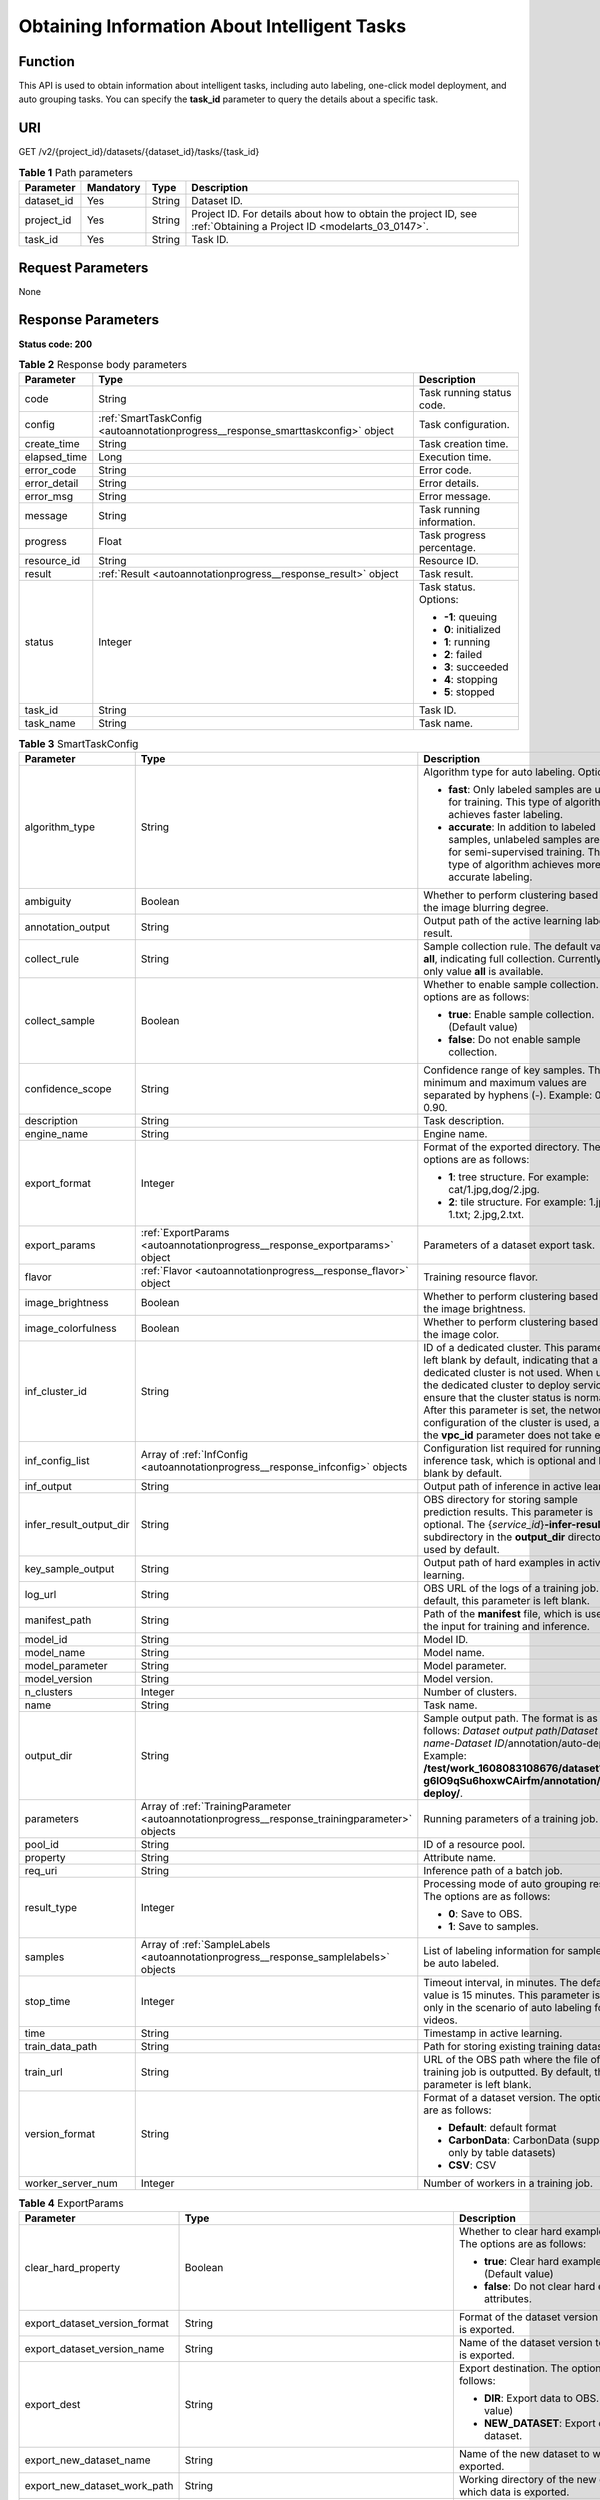 .. _AutoAnnotationProgress:

Obtaining Information About Intelligent Tasks
=============================================

Function
--------

This API is used to obtain information about intelligent tasks, including auto labeling, one-click model deployment, and auto grouping tasks. You can specify the **task_id** parameter to query the details about a specific task.

URI
---

GET /v2/{project_id}/datasets/{dataset_id}/tasks/{task_id}

.. table:: **Table 1** Path parameters

   +------------+-----------+--------+--------------------------------------------------------------------------------------------------------------------+
   | Parameter  | Mandatory | Type   | Description                                                                                                        |
   +============+===========+========+====================================================================================================================+
   | dataset_id | Yes       | String | Dataset ID.                                                                                                        |
   +------------+-----------+--------+--------------------------------------------------------------------------------------------------------------------+
   | project_id | Yes       | String | Project ID. For details about how to obtain the project ID, see :ref:`Obtaining a Project ID <modelarts_03_0147>`. |
   +------------+-----------+--------+--------------------------------------------------------------------------------------------------------------------+
   | task_id    | Yes       | String | Task ID.                                                                                                           |
   +------------+-----------+--------+--------------------------------------------------------------------------------------------------------------------+

Request Parameters
------------------

None

Response Parameters
-------------------

**Status code: 200**

.. table:: **Table 2** Response body parameters

   +-----------------------+----------------------------------------------------------------------------------+---------------------------+
   | Parameter             | Type                                                                             | Description               |
   +=======================+==================================================================================+===========================+
   | code                  | String                                                                           | Task running status code. |
   +-----------------------+----------------------------------------------------------------------------------+---------------------------+
   | config                | :ref:`SmartTaskConfig <autoannotationprogress__response_smarttaskconfig>` object | Task configuration.       |
   +-----------------------+----------------------------------------------------------------------------------+---------------------------+
   | create_time           | String                                                                           | Task creation time.       |
   +-----------------------+----------------------------------------------------------------------------------+---------------------------+
   | elapsed_time          | Long                                                                             | Execution time.           |
   +-----------------------+----------------------------------------------------------------------------------+---------------------------+
   | error_code            | String                                                                           | Error code.               |
   +-----------------------+----------------------------------------------------------------------------------+---------------------------+
   | error_detail          | String                                                                           | Error details.            |
   +-----------------------+----------------------------------------------------------------------------------+---------------------------+
   | error_msg             | String                                                                           | Error message.            |
   +-----------------------+----------------------------------------------------------------------------------+---------------------------+
   | message               | String                                                                           | Task running information. |
   +-----------------------+----------------------------------------------------------------------------------+---------------------------+
   | progress              | Float                                                                            | Task progress percentage. |
   +-----------------------+----------------------------------------------------------------------------------+---------------------------+
   | resource_id           | String                                                                           | Resource ID.              |
   +-----------------------+----------------------------------------------------------------------------------+---------------------------+
   | result                | :ref:`Result <autoannotationprogress__response_result>` object                   | Task result.              |
   +-----------------------+----------------------------------------------------------------------------------+---------------------------+
   | status                | Integer                                                                          | Task status. Options:     |
   |                       |                                                                                  |                           |
   |                       |                                                                                  | -  **-1**: queuing        |
   |                       |                                                                                  |                           |
   |                       |                                                                                  | -  **0**: initialized     |
   |                       |                                                                                  |                           |
   |                       |                                                                                  | -  **1**: running         |
   |                       |                                                                                  |                           |
   |                       |                                                                                  | -  **2**: failed          |
   |                       |                                                                                  |                           |
   |                       |                                                                                  | -  **3**: succeeded       |
   |                       |                                                                                  |                           |
   |                       |                                                                                  | -  **4**: stopping        |
   |                       |                                                                                  |                           |
   |                       |                                                                                  | -  **5**: stopped         |
   +-----------------------+----------------------------------------------------------------------------------+---------------------------+
   | task_id               | String                                                                           | Task ID.                  |
   +-----------------------+----------------------------------------------------------------------------------+---------------------------+
   | task_name             | String                                                                           | Task name.                |
   +-----------------------+----------------------------------------------------------------------------------+---------------------------+

.. _autoannotationprogress__response_smarttaskconfig:

.. table:: **Table 3** SmartTaskConfig

   +-------------------------+------------------------------------------------------------------------------------------------+-------------------------------------------------------------------------------------------------------------------------------------------------------------------------------------------------------------------------------------------------------------------------------------------------------------------------------------------------------+
   | Parameter               | Type                                                                                           | Description                                                                                                                                                                                                                                                                                                                                           |
   +=========================+================================================================================================+=======================================================================================================================================================================================================================================================================================================================================================+
   | algorithm_type          | String                                                                                         | Algorithm type for auto labeling. Options:                                                                                                                                                                                                                                                                                                            |
   |                         |                                                                                                |                                                                                                                                                                                                                                                                                                                                                       |
   |                         |                                                                                                | -  **fast**: Only labeled samples are used for training. This type of algorithm achieves faster labeling.                                                                                                                                                                                                                                             |
   |                         |                                                                                                |                                                                                                                                                                                                                                                                                                                                                       |
   |                         |                                                                                                | -  **accurate**: In addition to labeled samples, unlabeled samples are used for semi-supervised training. This type of algorithm achieves more accurate labeling.                                                                                                                                                                                     |
   +-------------------------+------------------------------------------------------------------------------------------------+-------------------------------------------------------------------------------------------------------------------------------------------------------------------------------------------------------------------------------------------------------------------------------------------------------------------------------------------------------+
   | ambiguity               | Boolean                                                                                        | Whether to perform clustering based on the image blurring degree.                                                                                                                                                                                                                                                                                     |
   +-------------------------+------------------------------------------------------------------------------------------------+-------------------------------------------------------------------------------------------------------------------------------------------------------------------------------------------------------------------------------------------------------------------------------------------------------------------------------------------------------+
   | annotation_output       | String                                                                                         | Output path of the active learning labeling result.                                                                                                                                                                                                                                                                                                   |
   +-------------------------+------------------------------------------------------------------------------------------------+-------------------------------------------------------------------------------------------------------------------------------------------------------------------------------------------------------------------------------------------------------------------------------------------------------------------------------------------------------+
   | collect_rule            | String                                                                                         | Sample collection rule. The default value is **all**, indicating full collection. Currently, only value **all** is available.                                                                                                                                                                                                                         |
   +-------------------------+------------------------------------------------------------------------------------------------+-------------------------------------------------------------------------------------------------------------------------------------------------------------------------------------------------------------------------------------------------------------------------------------------------------------------------------------------------------+
   | collect_sample          | Boolean                                                                                        | Whether to enable sample collection. The options are as follows:                                                                                                                                                                                                                                                                                      |
   |                         |                                                                                                |                                                                                                                                                                                                                                                                                                                                                       |
   |                         |                                                                                                | -  **true**: Enable sample collection. (Default value)                                                                                                                                                                                                                                                                                                |
   |                         |                                                                                                |                                                                                                                                                                                                                                                                                                                                                       |
   |                         |                                                                                                | -  **false**: Do not enable sample collection.                                                                                                                                                                                                                                                                                                        |
   +-------------------------+------------------------------------------------------------------------------------------------+-------------------------------------------------------------------------------------------------------------------------------------------------------------------------------------------------------------------------------------------------------------------------------------------------------------------------------------------------------+
   | confidence_scope        | String                                                                                         | Confidence range of key samples. The minimum and maximum values are separated by hyphens (-). Example: 0.10-0.90.                                                                                                                                                                                                                                     |
   +-------------------------+------------------------------------------------------------------------------------------------+-------------------------------------------------------------------------------------------------------------------------------------------------------------------------------------------------------------------------------------------------------------------------------------------------------------------------------------------------------+
   | description             | String                                                                                         | Task description.                                                                                                                                                                                                                                                                                                                                     |
   +-------------------------+------------------------------------------------------------------------------------------------+-------------------------------------------------------------------------------------------------------------------------------------------------------------------------------------------------------------------------------------------------------------------------------------------------------------------------------------------------------+
   | engine_name             | String                                                                                         | Engine name.                                                                                                                                                                                                                                                                                                                                          |
   +-------------------------+------------------------------------------------------------------------------------------------+-------------------------------------------------------------------------------------------------------------------------------------------------------------------------------------------------------------------------------------------------------------------------------------------------------------------------------------------------------+
   | export_format           | Integer                                                                                        | Format of the exported directory. The options are as follows:                                                                                                                                                                                                                                                                                         |
   |                         |                                                                                                |                                                                                                                                                                                                                                                                                                                                                       |
   |                         |                                                                                                | -  **1**: tree structure. For example: cat/1.jpg,dog/2.jpg.                                                                                                                                                                                                                                                                                           |
   |                         |                                                                                                |                                                                                                                                                                                                                                                                                                                                                       |
   |                         |                                                                                                | -  **2**: tile structure. For example: 1.jpg, 1.txt; 2.jpg,2.txt.                                                                                                                                                                                                                                                                                     |
   +-------------------------+------------------------------------------------------------------------------------------------+-------------------------------------------------------------------------------------------------------------------------------------------------------------------------------------------------------------------------------------------------------------------------------------------------------------------------------------------------------+
   | export_params           | :ref:`ExportParams <autoannotationprogress__response_exportparams>` object                     | Parameters of a dataset export task.                                                                                                                                                                                                                                                                                                                  |
   +-------------------------+------------------------------------------------------------------------------------------------+-------------------------------------------------------------------------------------------------------------------------------------------------------------------------------------------------------------------------------------------------------------------------------------------------------------------------------------------------------+
   | flavor                  | :ref:`Flavor <autoannotationprogress__response_flavor>` object                                 | Training resource flavor.                                                                                                                                                                                                                                                                                                                             |
   +-------------------------+------------------------------------------------------------------------------------------------+-------------------------------------------------------------------------------------------------------------------------------------------------------------------------------------------------------------------------------------------------------------------------------------------------------------------------------------------------------+
   | image_brightness        | Boolean                                                                                        | Whether to perform clustering based on the image brightness.                                                                                                                                                                                                                                                                                          |
   +-------------------------+------------------------------------------------------------------------------------------------+-------------------------------------------------------------------------------------------------------------------------------------------------------------------------------------------------------------------------------------------------------------------------------------------------------------------------------------------------------+
   | image_colorfulness      | Boolean                                                                                        | Whether to perform clustering based on the image color.                                                                                                                                                                                                                                                                                               |
   +-------------------------+------------------------------------------------------------------------------------------------+-------------------------------------------------------------------------------------------------------------------------------------------------------------------------------------------------------------------------------------------------------------------------------------------------------------------------------------------------------+
   | inf_cluster_id          | String                                                                                         | ID of a dedicated cluster. This parameter is left blank by default, indicating that a dedicated cluster is not used. When using the dedicated cluster to deploy services, ensure that the cluster status is normal. After this parameter is set, the network configuration of the cluster is used, and the **vpc_id** parameter does not take effect. |
   +-------------------------+------------------------------------------------------------------------------------------------+-------------------------------------------------------------------------------------------------------------------------------------------------------------------------------------------------------------------------------------------------------------------------------------------------------------------------------------------------------+
   | inf_config_list         | Array of :ref:`InfConfig <autoannotationprogress__response_infconfig>` objects                 | Configuration list required for running an inference task, which is optional and left blank by default.                                                                                                                                                                                                                                               |
   +-------------------------+------------------------------------------------------------------------------------------------+-------------------------------------------------------------------------------------------------------------------------------------------------------------------------------------------------------------------------------------------------------------------------------------------------------------------------------------------------------+
   | inf_output              | String                                                                                         | Output path of inference in active learning.                                                                                                                                                                                                                                                                                                          |
   +-------------------------+------------------------------------------------------------------------------------------------+-------------------------------------------------------------------------------------------------------------------------------------------------------------------------------------------------------------------------------------------------------------------------------------------------------------------------------------------------------+
   | infer_result_output_dir | String                                                                                         | OBS directory for storing sample prediction results. This parameter is optional. The {*service_id*}\ **-infer-result** subdirectory in the **output_dir** directory is used by default.                                                                                                                                                               |
   +-------------------------+------------------------------------------------------------------------------------------------+-------------------------------------------------------------------------------------------------------------------------------------------------------------------------------------------------------------------------------------------------------------------------------------------------------------------------------------------------------+
   | key_sample_output       | String                                                                                         | Output path of hard examples in active learning.                                                                                                                                                                                                                                                                                                      |
   +-------------------------+------------------------------------------------------------------------------------------------+-------------------------------------------------------------------------------------------------------------------------------------------------------------------------------------------------------------------------------------------------------------------------------------------------------------------------------------------------------+
   | log_url                 | String                                                                                         | OBS URL of the logs of a training job. By default, this parameter is left blank.                                                                                                                                                                                                                                                                      |
   +-------------------------+------------------------------------------------------------------------------------------------+-------------------------------------------------------------------------------------------------------------------------------------------------------------------------------------------------------------------------------------------------------------------------------------------------------------------------------------------------------+
   | manifest_path           | String                                                                                         | Path of the **manifest** file, which is used as the input for training and inference.                                                                                                                                                                                                                                                                 |
   +-------------------------+------------------------------------------------------------------------------------------------+-------------------------------------------------------------------------------------------------------------------------------------------------------------------------------------------------------------------------------------------------------------------------------------------------------------------------------------------------------+
   | model_id                | String                                                                                         | Model ID.                                                                                                                                                                                                                                                                                                                                             |
   +-------------------------+------------------------------------------------------------------------------------------------+-------------------------------------------------------------------------------------------------------------------------------------------------------------------------------------------------------------------------------------------------------------------------------------------------------------------------------------------------------+
   | model_name              | String                                                                                         | Model name.                                                                                                                                                                                                                                                                                                                                           |
   +-------------------------+------------------------------------------------------------------------------------------------+-------------------------------------------------------------------------------------------------------------------------------------------------------------------------------------------------------------------------------------------------------------------------------------------------------------------------------------------------------+
   | model_parameter         | String                                                                                         | Model parameter.                                                                                                                                                                                                                                                                                                                                      |
   +-------------------------+------------------------------------------------------------------------------------------------+-------------------------------------------------------------------------------------------------------------------------------------------------------------------------------------------------------------------------------------------------------------------------------------------------------------------------------------------------------+
   | model_version           | String                                                                                         | Model version.                                                                                                                                                                                                                                                                                                                                        |
   +-------------------------+------------------------------------------------------------------------------------------------+-------------------------------------------------------------------------------------------------------------------------------------------------------------------------------------------------------------------------------------------------------------------------------------------------------------------------------------------------------+
   | n_clusters              | Integer                                                                                        | Number of clusters.                                                                                                                                                                                                                                                                                                                                   |
   +-------------------------+------------------------------------------------------------------------------------------------+-------------------------------------------------------------------------------------------------------------------------------------------------------------------------------------------------------------------------------------------------------------------------------------------------------------------------------------------------------+
   | name                    | String                                                                                         | Task name.                                                                                                                                                                                                                                                                                                                                            |
   +-------------------------+------------------------------------------------------------------------------------------------+-------------------------------------------------------------------------------------------------------------------------------------------------------------------------------------------------------------------------------------------------------------------------------------------------------------------------------------------------------+
   | output_dir              | String                                                                                         | Sample output path. The format is as follows: *Dataset output path*/*Dataset name*-*Dataset ID*/annotation/auto-deploy/. Example: **/test/work_1608083108676/dataset123-g6IO9qSu6hoxwCAirfm/annotation/auto-deploy/**.                                                                                                                                |
   +-------------------------+------------------------------------------------------------------------------------------------+-------------------------------------------------------------------------------------------------------------------------------------------------------------------------------------------------------------------------------------------------------------------------------------------------------------------------------------------------------+
   | parameters              | Array of :ref:`TrainingParameter <autoannotationprogress__response_trainingparameter>` objects | Running parameters of a training job.                                                                                                                                                                                                                                                                                                                 |
   +-------------------------+------------------------------------------------------------------------------------------------+-------------------------------------------------------------------------------------------------------------------------------------------------------------------------------------------------------------------------------------------------------------------------------------------------------------------------------------------------------+
   | pool_id                 | String                                                                                         | ID of a resource pool.                                                                                                                                                                                                                                                                                                                                |
   +-------------------------+------------------------------------------------------------------------------------------------+-------------------------------------------------------------------------------------------------------------------------------------------------------------------------------------------------------------------------------------------------------------------------------------------------------------------------------------------------------+
   | property                | String                                                                                         | Attribute name.                                                                                                                                                                                                                                                                                                                                       |
   +-------------------------+------------------------------------------------------------------------------------------------+-------------------------------------------------------------------------------------------------------------------------------------------------------------------------------------------------------------------------------------------------------------------------------------------------------------------------------------------------------+
   | req_uri                 | String                                                                                         | Inference path of a batch job.                                                                                                                                                                                                                                                                                                                        |
   +-------------------------+------------------------------------------------------------------------------------------------+-------------------------------------------------------------------------------------------------------------------------------------------------------------------------------------------------------------------------------------------------------------------------------------------------------------------------------------------------------+
   | result_type             | Integer                                                                                        | Processing mode of auto grouping results. The options are as follows:                                                                                                                                                                                                                                                                                 |
   |                         |                                                                                                |                                                                                                                                                                                                                                                                                                                                                       |
   |                         |                                                                                                | -  **0**: Save to OBS.                                                                                                                                                                                                                                                                                                                                |
   |                         |                                                                                                |                                                                                                                                                                                                                                                                                                                                                       |
   |                         |                                                                                                | -  **1**: Save to samples.                                                                                                                                                                                                                                                                                                                            |
   +-------------------------+------------------------------------------------------------------------------------------------+-------------------------------------------------------------------------------------------------------------------------------------------------------------------------------------------------------------------------------------------------------------------------------------------------------------------------------------------------------+
   | samples                 | Array of :ref:`SampleLabels <autoannotationprogress__response_samplelabels>` objects           | List of labeling information for samples to be auto labeled.                                                                                                                                                                                                                                                                                          |
   +-------------------------+------------------------------------------------------------------------------------------------+-------------------------------------------------------------------------------------------------------------------------------------------------------------------------------------------------------------------------------------------------------------------------------------------------------------------------------------------------------+
   | stop_time               | Integer                                                                                        | Timeout interval, in minutes. The default value is 15 minutes. This parameter is used only in the scenario of auto labeling for videos.                                                                                                                                                                                                               |
   +-------------------------+------------------------------------------------------------------------------------------------+-------------------------------------------------------------------------------------------------------------------------------------------------------------------------------------------------------------------------------------------------------------------------------------------------------------------------------------------------------+
   | time                    | String                                                                                         | Timestamp in active learning.                                                                                                                                                                                                                                                                                                                         |
   +-------------------------+------------------------------------------------------------------------------------------------+-------------------------------------------------------------------------------------------------------------------------------------------------------------------------------------------------------------------------------------------------------------------------------------------------------------------------------------------------------+
   | train_data_path         | String                                                                                         | Path for storing existing training datasets.                                                                                                                                                                                                                                                                                                          |
   +-------------------------+------------------------------------------------------------------------------------------------+-------------------------------------------------------------------------------------------------------------------------------------------------------------------------------------------------------------------------------------------------------------------------------------------------------------------------------------------------------+
   | train_url               | String                                                                                         | URL of the OBS path where the file of a training job is outputted. By default, this parameter is left blank.                                                                                                                                                                                                                                          |
   +-------------------------+------------------------------------------------------------------------------------------------+-------------------------------------------------------------------------------------------------------------------------------------------------------------------------------------------------------------------------------------------------------------------------------------------------------------------------------------------------------+
   | version_format          | String                                                                                         | Format of a dataset version. The options are as follows:                                                                                                                                                                                                                                                                                              |
   |                         |                                                                                                |                                                                                                                                                                                                                                                                                                                                                       |
   |                         |                                                                                                | -  **Default**: default format                                                                                                                                                                                                                                                                                                                        |
   |                         |                                                                                                |                                                                                                                                                                                                                                                                                                                                                       |
   |                         |                                                                                                | -  **CarbonData**: CarbonData (supported only by table datasets)                                                                                                                                                                                                                                                                                      |
   |                         |                                                                                                |                                                                                                                                                                                                                                                                                                                                                       |
   |                         |                                                                                                | -  **CSV**: CSV                                                                                                                                                                                                                                                                                                                                       |
   +-------------------------+------------------------------------------------------------------------------------------------+-------------------------------------------------------------------------------------------------------------------------------------------------------------------------------------------------------------------------------------------------------------------------------------------------------------------------------------------------------+
   | worker_server_num       | Integer                                                                                        | Number of workers in a training job.                                                                                                                                                                                                                                                                                                                  |
   +-------------------------+------------------------------------------------------------------------------------------------+-------------------------------------------------------------------------------------------------------------------------------------------------------------------------------------------------------------------------------------------------------------------------------------------------------------------------------------------------------+

.. _autoannotationprogress__response_exportparams:

.. table:: **Table 4** ExportParams

   +-------------------------------+--------------------------------------------------------------------------------------------+----------------------------------------------------------------------------------------------------------------------------------------------------------------------------+
   | Parameter                     | Type                                                                                       | Description                                                                                                                                                                |
   +===============================+============================================================================================+============================================================================================================================================================================+
   | clear_hard_property           | Boolean                                                                                    | Whether to clear hard example attributes. The options are as follows:                                                                                                      |
   |                               |                                                                                            |                                                                                                                                                                            |
   |                               |                                                                                            | -  **true**: Clear hard example attributes. (Default value)                                                                                                                |
   |                               |                                                                                            |                                                                                                                                                                            |
   |                               |                                                                                            | -  **false**: Do not clear hard example attributes.                                                                                                                        |
   +-------------------------------+--------------------------------------------------------------------------------------------+----------------------------------------------------------------------------------------------------------------------------------------------------------------------------+
   | export_dataset_version_format | String                                                                                     | Format of the dataset version to which data is exported.                                                                                                                   |
   +-------------------------------+--------------------------------------------------------------------------------------------+----------------------------------------------------------------------------------------------------------------------------------------------------------------------------+
   | export_dataset_version_name   | String                                                                                     | Name of the dataset version to which data is exported.                                                                                                                     |
   +-------------------------------+--------------------------------------------------------------------------------------------+----------------------------------------------------------------------------------------------------------------------------------------------------------------------------+
   | export_dest                   | String                                                                                     | Export destination. The options are as follows:                                                                                                                            |
   |                               |                                                                                            |                                                                                                                                                                            |
   |                               |                                                                                            | -  **DIR**: Export data to OBS. (Default value)                                                                                                                            |
   |                               |                                                                                            |                                                                                                                                                                            |
   |                               |                                                                                            | -  **NEW_DATASET**: Export data to a new dataset.                                                                                                                          |
   +-------------------------------+--------------------------------------------------------------------------------------------+----------------------------------------------------------------------------------------------------------------------------------------------------------------------------+
   | export_new_dataset_name       | String                                                                                     | Name of the new dataset to which data is exported.                                                                                                                         |
   +-------------------------------+--------------------------------------------------------------------------------------------+----------------------------------------------------------------------------------------------------------------------------------------------------------------------------+
   | export_new_dataset_work_path  | String                                                                                     | Working directory of the new dataset to which data is exported.                                                                                                            |
   +-------------------------------+--------------------------------------------------------------------------------------------+----------------------------------------------------------------------------------------------------------------------------------------------------------------------------+
   | ratio_sample_usage            | Boolean                                                                                    | Whether to randomly allocate the training set and validation set based on the specified ratio. The options are as follows:                                                 |
   |                               |                                                                                            |                                                                                                                                                                            |
   |                               |                                                                                            | -  **true**: Allocate the training set and validation set.                                                                                                                 |
   |                               |                                                                                            |                                                                                                                                                                            |
   |                               |                                                                                            | -  **false**: Do not allocate the training set and validation set. (Default value)                                                                                         |
   +-------------------------------+--------------------------------------------------------------------------------------------+----------------------------------------------------------------------------------------------------------------------------------------------------------------------------+
   | sample_state                  | String                                                                                     | Sample status. The options are as follows:                                                                                                                                 |
   |                               |                                                                                            |                                                                                                                                                                            |
   |                               |                                                                                            | -  **ALL**: labeled                                                                                                                                                        |
   |                               |                                                                                            |                                                                                                                                                                            |
   |                               |                                                                                            | -  **NONE**: unlabeled                                                                                                                                                     |
   |                               |                                                                                            |                                                                                                                                                                            |
   |                               |                                                                                            | -  **UNCHECK**: pending acceptance                                                                                                                                         |
   |                               |                                                                                            |                                                                                                                                                                            |
   |                               |                                                                                            | -  **ACCEPTED**: accepted                                                                                                                                                  |
   |                               |                                                                                            |                                                                                                                                                                            |
   |                               |                                                                                            | -  **REJECTED**: rejected                                                                                                                                                  |
   |                               |                                                                                            |                                                                                                                                                                            |
   |                               |                                                                                            | -  **UNREVIEWED**: pending review                                                                                                                                          |
   |                               |                                                                                            |                                                                                                                                                                            |
   |                               |                                                                                            | -  **REVIEWED**: reviewed                                                                                                                                                  |
   |                               |                                                                                            |                                                                                                                                                                            |
   |                               |                                                                                            | -  **WORKFORCE_SAMPLED**: sampled                                                                                                                                          |
   |                               |                                                                                            |                                                                                                                                                                            |
   |                               |                                                                                            | -  **WORKFORCE_SAMPLED_UNCHECK**: sampling unchecked                                                                                                                       |
   |                               |                                                                                            |                                                                                                                                                                            |
   |                               |                                                                                            | -  **WORKFORCE_SAMPLED_CHECKED**: sampling checked                                                                                                                         |
   |                               |                                                                                            |                                                                                                                                                                            |
   |                               |                                                                                            | -  **WORKFORCE_SAMPLED_ACCEPTED**: sampling accepted                                                                                                                       |
   |                               |                                                                                            |                                                                                                                                                                            |
   |                               |                                                                                            | -  **WORKFORCE_SAMPLED_REJECTED**: sampling rejected                                                                                                                       |
   |                               |                                                                                            |                                                                                                                                                                            |
   |                               |                                                                                            | -  **AUTO_ANNOTATION**: to be confirmed                                                                                                                                    |
   +-------------------------------+--------------------------------------------------------------------------------------------+----------------------------------------------------------------------------------------------------------------------------------------------------------------------------+
   | samples                       | Array of strings                                                                           | ID list of exported samples.                                                                                                                                               |
   +-------------------------------+--------------------------------------------------------------------------------------------+----------------------------------------------------------------------------------------------------------------------------------------------------------------------------+
   | search_conditions             | Array of :ref:`SearchCondition <autoannotationprogress__response_searchcondition>` objects | Exported search conditions. The relationship between multiple search conditions is OR.                                                                                     |
   +-------------------------------+--------------------------------------------------------------------------------------------+----------------------------------------------------------------------------------------------------------------------------------------------------------------------------+
   | train_sample_ratio            | String                                                                                     | Split ratio of training set and verification set during specified version release. The default value is **1.00**, indicating that all released versions are training sets. |
   +-------------------------------+--------------------------------------------------------------------------------------------+----------------------------------------------------------------------------------------------------------------------------------------------------------------------------+

.. _autoannotationprogress__response_searchcondition:

.. table:: **Table 5** SearchCondition

   +-----------------------+----------------------------------------------------------------------------+------------------------------------------------------------------------------------------------------------------------------------------------------------------------------------------------------------------------------------------------------------------+
   | Parameter             | Type                                                                       | Description                                                                                                                                                                                                                                                      |
   +=======================+============================================================================+==================================================================================================================================================================================================================================================================+
   | coefficient           | String                                                                     | Filter by coefficient of difficulty.                                                                                                                                                                                                                             |
   +-----------------------+----------------------------------------------------------------------------+------------------------------------------------------------------------------------------------------------------------------------------------------------------------------------------------------------------------------------------------------------------+
   | frame_in_video        | Integer                                                                    | A frame in the video.                                                                                                                                                                                                                                            |
   +-----------------------+----------------------------------------------------------------------------+------------------------------------------------------------------------------------------------------------------------------------------------------------------------------------------------------------------------------------------------------------------+
   | hard                  | String                                                                     | Whether a sample is a hard sample. The options are as follows:                                                                                                                                                                                                   |
   |                       |                                                                            |                                                                                                                                                                                                                                                                  |
   |                       |                                                                            | -  **0**: non-hard sample                                                                                                                                                                                                                                        |
   |                       |                                                                            |                                                                                                                                                                                                                                                                  |
   |                       |                                                                            | -  **1**: hard sample                                                                                                                                                                                                                                            |
   +-----------------------+----------------------------------------------------------------------------+------------------------------------------------------------------------------------------------------------------------------------------------------------------------------------------------------------------------------------------------------------------+
   | import_origin         | String                                                                     | Filter by data source.                                                                                                                                                                                                                                           |
   +-----------------------+----------------------------------------------------------------------------+------------------------------------------------------------------------------------------------------------------------------------------------------------------------------------------------------------------------------------------------------------------+
   | kvp                   | String                                                                     | CT dosage, filtered by dosage.                                                                                                                                                                                                                                   |
   +-----------------------+----------------------------------------------------------------------------+------------------------------------------------------------------------------------------------------------------------------------------------------------------------------------------------------------------------------------------------------------------+
   | label_list            | :ref:`SearchLabels <autoannotationprogress__response_searchlabels>` object | Label search criteria.                                                                                                                                                                                                                                           |
   +-----------------------+----------------------------------------------------------------------------+------------------------------------------------------------------------------------------------------------------------------------------------------------------------------------------------------------------------------------------------------------------+
   | labeler               | String                                                                     | Labeler.                                                                                                                                                                                                                                                         |
   +-----------------------+----------------------------------------------------------------------------+------------------------------------------------------------------------------------------------------------------------------------------------------------------------------------------------------------------------------------------------------------------+
   | metadata              | :ref:`SearchProp <autoannotationprogress__response_searchprop>` object     | Search by sample attribute.                                                                                                                                                                                                                                      |
   +-----------------------+----------------------------------------------------------------------------+------------------------------------------------------------------------------------------------------------------------------------------------------------------------------------------------------------------------------------------------------------------+
   | parent_sample_id      | String                                                                     | Parent sample ID.                                                                                                                                                                                                                                                |
   +-----------------------+----------------------------------------------------------------------------+------------------------------------------------------------------------------------------------------------------------------------------------------------------------------------------------------------------------------------------------------------------+
   | sample_dir            | String                                                                     | Directory where data samples are stored (the directory must end with a slash (/)). Only samples in the specified directory are searched for. Recursive search of directories is not supported.                                                                   |
   +-----------------------+----------------------------------------------------------------------------+------------------------------------------------------------------------------------------------------------------------------------------------------------------------------------------------------------------------------------------------------------------+
   | sample_name           | String                                                                     | Search by sample name, including the file name extension.                                                                                                                                                                                                        |
   +-----------------------+----------------------------------------------------------------------------+------------------------------------------------------------------------------------------------------------------------------------------------------------------------------------------------------------------------------------------------------------------+
   | sample_time           | String                                                                     | When a sample is added to the dataset, an index is created based on the last modification time (accurate to day) of the sample on OBS. You can search for the sample based on the time. The options are as follows:                                              |
   |                       |                                                                            |                                                                                                                                                                                                                                                                  |
   |                       |                                                                            | -  **month**: Search for samples added from 30 days ago to the current day.                                                                                                                                                                                      |
   |                       |                                                                            |                                                                                                                                                                                                                                                                  |
   |                       |                                                                            | -  **day**: Search for samples added from yesterday (one day ago) to the current day.                                                                                                                                                                            |
   |                       |                                                                            |                                                                                                                                                                                                                                                                  |
   |                       |                                                                            | -  **yyyyMMdd-yyyyMMdd**: Search for samples added in a specified period (at most 30 days), in the format of **Start date-End date**. For example, **20190901-2019091501** indicates that samples generated from September 1 to September 15, 2019 are searched. |
   +-----------------------+----------------------------------------------------------------------------+------------------------------------------------------------------------------------------------------------------------------------------------------------------------------------------------------------------------------------------------------------------+
   | score                 | String                                                                     | Search by confidence.                                                                                                                                                                                                                                            |
   +-----------------------+----------------------------------------------------------------------------+------------------------------------------------------------------------------------------------------------------------------------------------------------------------------------------------------------------------------------------------------------------+
   | slice_thickness       | String                                                                     | DICOM layer thickness. Samples are filtered by layer thickness.                                                                                                                                                                                                  |
   +-----------------------+----------------------------------------------------------------------------+------------------------------------------------------------------------------------------------------------------------------------------------------------------------------------------------------------------------------------------------------------------+
   | study_date            | String                                                                     | DICOM scanning time.                                                                                                                                                                                                                                             |
   +-----------------------+----------------------------------------------------------------------------+------------------------------------------------------------------------------------------------------------------------------------------------------------------------------------------------------------------------------------------------------------------+
   | time_in_video         | String                                                                     | A time point in the video.                                                                                                                                                                                                                                       |
   +-----------------------+----------------------------------------------------------------------------+------------------------------------------------------------------------------------------------------------------------------------------------------------------------------------------------------------------------------------------------------------------+

.. _autoannotationprogress__response_searchlabels:

.. table:: **Table 6** SearchLabels

   +-----------------------+------------------------------------------------------------------------------------+--------------------------------------------------------------------------------------------------------------------------------------------------------------+
   | Parameter             | Type                                                                               | Description                                                                                                                                                  |
   +=======================+====================================================================================+==============================================================================================================================================================+
   | labels                | Array of :ref:`SearchLabel <autoannotationprogress__response_searchlabel>` objects | List of label search criteria.                                                                                                                               |
   +-----------------------+------------------------------------------------------------------------------------+--------------------------------------------------------------------------------------------------------------------------------------------------------------+
   | op                    | String                                                                             | If you want to search for multiple labels, **op** must be specified. If you search for only one label, **op** can be left blank. The options are as follows: |
   |                       |                                                                                    |                                                                                                                                                              |
   |                       |                                                                                    | -  **OR**: OR operation                                                                                                                                      |
   |                       |                                                                                    |                                                                                                                                                              |
   |                       |                                                                                    | -  **AND**: AND operation                                                                                                                                    |
   +-----------------------+------------------------------------------------------------------------------------+--------------------------------------------------------------------------------------------------------------------------------------------------------------+

.. _autoannotationprogress__response_searchlabel:

.. table:: **Table 7** SearchLabel

   +-----------------------+---------------------------+----------------------------------------------------------------------------------------------------------------------------------------------------------------------------------------------------------------------------------------------------------------------------------------+
   | Parameter             | Type                      | Description                                                                                                                                                                                                                                                                            |
   +=======================+===========================+========================================================================================================================================================================================================================================================================================+
   | name                  | String                    | Label name.                                                                                                                                                                                                                                                                            |
   +-----------------------+---------------------------+----------------------------------------------------------------------------------------------------------------------------------------------------------------------------------------------------------------------------------------------------------------------------------------+
   | op                    | String                    | Operation type between multiple attributes. The options are as follows:                                                                                                                                                                                                                |
   |                       |                           |                                                                                                                                                                                                                                                                                        |
   |                       |                           | -  **OR**: OR operation                                                                                                                                                                                                                                                                |
   |                       |                           |                                                                                                                                                                                                                                                                                        |
   |                       |                           | -  **AND**: AND operation                                                                                                                                                                                                                                                              |
   +-----------------------+---------------------------+----------------------------------------------------------------------------------------------------------------------------------------------------------------------------------------------------------------------------------------------------------------------------------------+
   | property              | Map<String,Array<String>> | Label attribute, which is in the Object format and stores any key-value pairs. **key** indicates the attribute name, and **value** indicates the value list. If **value** is **null**, the search is not performed by value. Otherwise, the search value can be any value in the list. |
   +-----------------------+---------------------------+----------------------------------------------------------------------------------------------------------------------------------------------------------------------------------------------------------------------------------------------------------------------------------------+
   | type                  | Integer                   | Label type. The options are as follows:                                                                                                                                                                                                                                                |
   |                       |                           |                                                                                                                                                                                                                                                                                        |
   |                       |                           | -  **0**: image classification                                                                                                                                                                                                                                                         |
   |                       |                           |                                                                                                                                                                                                                                                                                        |
   |                       |                           | -  **1**: object detection                                                                                                                                                                                                                                                             |
   |                       |                           |                                                                                                                                                                                                                                                                                        |
   |                       |                           | -  **100**: text classification                                                                                                                                                                                                                                                        |
   |                       |                           |                                                                                                                                                                                                                                                                                        |
   |                       |                           | -  **101**: named entity recognition                                                                                                                                                                                                                                                   |
   |                       |                           |                                                                                                                                                                                                                                                                                        |
   |                       |                           | -  **102**: text triplet relationship                                                                                                                                                                                                                                                  |
   |                       |                           |                                                                                                                                                                                                                                                                                        |
   |                       |                           | -  **103**: text triplet entity                                                                                                                                                                                                                                                        |
   |                       |                           |                                                                                                                                                                                                                                                                                        |
   |                       |                           | -  **200**: speech classification                                                                                                                                                                                                                                                      |
   |                       |                           |                                                                                                                                                                                                                                                                                        |
   |                       |                           | -  **201**: speech content                                                                                                                                                                                                                                                             |
   |                       |                           |                                                                                                                                                                                                                                                                                        |
   |                       |                           | -  **202**: speech paragraph labeling                                                                                                                                                                                                                                                  |
   |                       |                           |                                                                                                                                                                                                                                                                                        |
   |                       |                           | -  **600**: video classification                                                                                                                                                                                                                                                       |
   +-----------------------+---------------------------+----------------------------------------------------------------------------------------------------------------------------------------------------------------------------------------------------------------------------------------------------------------------------------------+

.. _autoannotationprogress__response_searchprop:

.. table:: **Table 8** SearchProp

   +-----------------------+---------------------------+-----------------------------------------------------------------------+
   | Parameter             | Type                      | Description                                                           |
   +=======================+===========================+=======================================================================+
   | op                    | String                    | Relationship between attribute values. The options are as follows:    |
   |                       |                           |                                                                       |
   |                       |                           | -  **AND**: AND relationship                                          |
   |                       |                           |                                                                       |
   |                       |                           | -  **OR**: OR relationship                                            |
   +-----------------------+---------------------------+-----------------------------------------------------------------------+
   | props                 | Map<String,Array<String>> | Search criteria of an attribute. Multiple search criteria can be set. |
   +-----------------------+---------------------------+-----------------------------------------------------------------------+

.. _autoannotationprogress__response_flavor:

.. table:: **Table 9** Flavor

   +-----------+--------+------------------------------------------------------------------------------+
   | Parameter | Type   | Description                                                                  |
   +===========+========+==============================================================================+
   | code      | String | Attribute code of a resource specification, which is used for task creating. |
   +-----------+--------+------------------------------------------------------------------------------+

.. _autoannotationprogress__response_infconfig:

.. table:: **Table 10** InfConfig

   +----------------+--------------------+--------------------------------------------------------------------------------------------------------------------------------------------------------------------------------------------------------------------------------------------+
   | Parameter      | Type               | Description                                                                                                                                                                                                                                |
   +================+====================+============================================================================================================================================================================================================================================+
   | envs           | Map<String,String> | (Optional) Environment variable key-value pair required for running a model. By default, this parameter is left blank. To ensure data security, do not enter sensitive information, such as plaintext passwords, in environment variables. |
   +----------------+--------------------+--------------------------------------------------------------------------------------------------------------------------------------------------------------------------------------------------------------------------------------------+
   | instance_count | Integer            | Instance number of model deployment, that is, the number of compute nodes.                                                                                                                                                                 |
   +----------------+--------------------+--------------------------------------------------------------------------------------------------------------------------------------------------------------------------------------------------------------------------------------------+
   | model_id       | String             | Model ID.                                                                                                                                                                                                                                  |
   +----------------+--------------------+--------------------------------------------------------------------------------------------------------------------------------------------------------------------------------------------------------------------------------------------+
   | specification  | String             | Resource specifications of real-time services. For details, see :ref:`Deploying Services <modelarts_03_0082>`.                                                                                                                             |
   +----------------+--------------------+--------------------------------------------------------------------------------------------------------------------------------------------------------------------------------------------------------------------------------------------+
   | weight         | Integer            | Traffic weight allocated to a model. This parameter is mandatory only when **infer_type** is set to **real-time**. The sum of the weights must be **100**.                                                                                 |
   +----------------+--------------------+--------------------------------------------------------------------------------------------------------------------------------------------------------------------------------------------------------------------------------------------+

.. _autoannotationprogress__response_trainingparameter:

.. table:: **Table 11** TrainingParameter

   ========= ====== ================
   Parameter Type   Description
   ========= ====== ================
   label     String Parameter name.
   value     String Parameter value.
   ========= ====== ================

.. _autoannotationprogress__response_result:

.. table:: **Table 12** Result

   +--------------------------+------------------------------------------------------------------------------------------+---------------------------------------------------------------------------------------------------------------------------------+
   | Parameter                | Type                                                                                     | Description                                                                                                                     |
   +==========================+==========================================================================================+=================================================================================================================================+
   | annotated_sample_count   | Integer                                                                                  | Number of labeled samples.                                                                                                      |
   +--------------------------+------------------------------------------------------------------------------------------+---------------------------------------------------------------------------------------------------------------------------------+
   | confidence_scope         | String                                                                                   | Confidence range.                                                                                                               |
   +--------------------------+------------------------------------------------------------------------------------------+---------------------------------------------------------------------------------------------------------------------------------+
   | dataset_name             | String                                                                                   | Dataset name.                                                                                                                   |
   +--------------------------+------------------------------------------------------------------------------------------+---------------------------------------------------------------------------------------------------------------------------------+
   | dataset_type             | String                                                                                   | Dataset type. The options are as follows:                                                                                       |
   |                          |                                                                                          |                                                                                                                                 |
   |                          |                                                                                          | -  **0**: image classification                                                                                                  |
   |                          |                                                                                          |                                                                                                                                 |
   |                          |                                                                                          | -  **1**: object detection                                                                                                      |
   |                          |                                                                                          |                                                                                                                                 |
   |                          |                                                                                          | -  **100**: text classification                                                                                                 |
   |                          |                                                                                          |                                                                                                                                 |
   |                          |                                                                                          | -  **101**: named entity recognition                                                                                            |
   |                          |                                                                                          |                                                                                                                                 |
   |                          |                                                                                          | -  **102**: text triplet                                                                                                        |
   |                          |                                                                                          |                                                                                                                                 |
   |                          |                                                                                          | -  **200**: sound classification                                                                                                |
   |                          |                                                                                          |                                                                                                                                 |
   |                          |                                                                                          | -  **201**: speech content                                                                                                      |
   |                          |                                                                                          |                                                                                                                                 |
   |                          |                                                                                          | -  **202**: speech paragraph labeling                                                                                           |
   |                          |                                                                                          |                                                                                                                                 |
   |                          |                                                                                          | -  **400**: table dataset                                                                                                       |
   |                          |                                                                                          |                                                                                                                                 |
   |                          |                                                                                          | -  **600**: video labeling                                                                                                      |
   |                          |                                                                                          |                                                                                                                                 |
   |                          |                                                                                          | -  **900**: custom format                                                                                                       |
   +--------------------------+------------------------------------------------------------------------------------------+---------------------------------------------------------------------------------------------------------------------------------+
   | description              | String                                                                                   | Description.                                                                                                                    |
   +--------------------------+------------------------------------------------------------------------------------------+---------------------------------------------------------------------------------------------------------------------------------+
   | dlf_model_job_name       | String                                                                                   | Name of a DLF model inference job.                                                                                              |
   +--------------------------+------------------------------------------------------------------------------------------+---------------------------------------------------------------------------------------------------------------------------------+
   | dlf_service_job_name     | String                                                                                   | Name of a DLF real-time service job.                                                                                            |
   +--------------------------+------------------------------------------------------------------------------------------+---------------------------------------------------------------------------------------------------------------------------------+
   | dlf_train_job_name       | String                                                                                   | Name of a DLF training job.                                                                                                     |
   +--------------------------+------------------------------------------------------------------------------------------+---------------------------------------------------------------------------------------------------------------------------------+
   | events                   | Array of :ref:`Event <autoannotationprogress__response_event>` objects                   | Event.                                                                                                                          |
   +--------------------------+------------------------------------------------------------------------------------------+---------------------------------------------------------------------------------------------------------------------------------+
   | hard_example_path        | String                                                                                   | Path for storing hard examples.                                                                                                 |
   +--------------------------+------------------------------------------------------------------------------------------+---------------------------------------------------------------------------------------------------------------------------------+
   | hard_select_tasks        | Array of :ref:`HardSelectTask <autoannotationprogress__response_hardselecttask>` objects | Selected task list of hard examples.                                                                                            |
   +--------------------------+------------------------------------------------------------------------------------------+---------------------------------------------------------------------------------------------------------------------------------+
   | manifest_path            | String                                                                                   | Path for storing the **manifest** files.                                                                                        |
   +--------------------------+------------------------------------------------------------------------------------------+---------------------------------------------------------------------------------------------------------------------------------+
   | model_id                 | String                                                                                   | Model ID.                                                                                                                       |
   +--------------------------+------------------------------------------------------------------------------------------+---------------------------------------------------------------------------------------------------------------------------------+
   | model_name               | String                                                                                   | Model name.                                                                                                                     |
   +--------------------------+------------------------------------------------------------------------------------------+---------------------------------------------------------------------------------------------------------------------------------+
   | model_version            | String                                                                                   | Model version.                                                                                                                  |
   +--------------------------+------------------------------------------------------------------------------------------+---------------------------------------------------------------------------------------------------------------------------------+
   | samples                  | Array of :ref:`SampleLabels <autoannotationprogress__response_samplelabels>` objects     | Inference result of the real-time video service.                                                                                |
   +--------------------------+------------------------------------------------------------------------------------------+---------------------------------------------------------------------------------------------------------------------------------+
   | service_id               | String                                                                                   | ID of a real-time service.                                                                                                      |
   +--------------------------+------------------------------------------------------------------------------------------+---------------------------------------------------------------------------------------------------------------------------------+
   | service_name             | String                                                                                   | Name of a real-time service.                                                                                                    |
   +--------------------------+------------------------------------------------------------------------------------------+---------------------------------------------------------------------------------------------------------------------------------+
   | service_resource         | String                                                                                   | ID of the real-time service bound to a user.                                                                                    |
   +--------------------------+------------------------------------------------------------------------------------------+---------------------------------------------------------------------------------------------------------------------------------+
   | total_sample_count       | Integer                                                                                  | Total number of samples.                                                                                                        |
   +--------------------------+------------------------------------------------------------------------------------------+---------------------------------------------------------------------------------------------------------------------------------+
   | train_data_path          | String                                                                                   | Path for storing training data.                                                                                                 |
   +--------------------------+------------------------------------------------------------------------------------------+---------------------------------------------------------------------------------------------------------------------------------+
   | train_job_id             | String                                                                                   | ID of a training job.                                                                                                           |
   +--------------------------+------------------------------------------------------------------------------------------+---------------------------------------------------------------------------------------------------------------------------------+
   | train_job_name           | String                                                                                   | Name of a training job.                                                                                                         |
   +--------------------------+------------------------------------------------------------------------------------------+---------------------------------------------------------------------------------------------------------------------------------+
   | unconfirmed_sample_count | Integer                                                                                  | Number of samples to be confirmed.                                                                                              |
   +--------------------------+------------------------------------------------------------------------------------------+---------------------------------------------------------------------------------------------------------------------------------+
   | version_id               | String                                                                                   | Dataset version ID.                                                                                                             |
   +--------------------------+------------------------------------------------------------------------------------------+---------------------------------------------------------------------------------------------------------------------------------+
   | version_name             | String                                                                                   | Dataset version name.                                                                                                           |
   +--------------------------+------------------------------------------------------------------------------------------+---------------------------------------------------------------------------------------------------------------------------------+
   | workspace_id             | String                                                                                   | Workspace ID. If no workspace is created, the default value is **0**. If a workspace is created and used, use the actual value. |
   +--------------------------+------------------------------------------------------------------------------------------+---------------------------------------------------------------------------------------------------------------------------------+

.. _autoannotationprogress__response_event:

.. table:: **Table 13** Event

   +-----------------------+------------------------------------------------------------------------+-------------------------------------+
   | Parameter             | Type                                                                   | Description                         |
   +=======================+========================================================================+=====================================+
   | create_time           | Long                                                                   | Time when an event is created.      |
   +-----------------------+------------------------------------------------------------------------+-------------------------------------+
   | description           | String                                                                 | Description.                        |
   +-----------------------+------------------------------------------------------------------------+-------------------------------------+
   | elapsed_time          | Long                                                                   | Time when an event is executed.     |
   +-----------------------+------------------------------------------------------------------------+-------------------------------------+
   | error_code            | String                                                                 | Error code.                         |
   +-----------------------+------------------------------------------------------------------------+-------------------------------------+
   | error_message         | String                                                                 | Error message.                      |
   +-----------------------+------------------------------------------------------------------------+-------------------------------------+
   | events                | Array of :ref:`Event <autoannotationprogress__response_event>` objects | Subevent list.                      |
   +-----------------------+------------------------------------------------------------------------+-------------------------------------+
   | level                 | Integer                                                                | Event severity.                     |
   +-----------------------+------------------------------------------------------------------------+-------------------------------------+
   | name                  | String                                                                 | Event name.                         |
   +-----------------------+------------------------------------------------------------------------+-------------------------------------+
   | ordinal               | Integer                                                                | Sequence number.                    |
   +-----------------------+------------------------------------------------------------------------+-------------------------------------+
   | parent_name           | String                                                                 | Parent event name.                  |
   +-----------------------+------------------------------------------------------------------------+-------------------------------------+
   | status                | String                                                                 | Status. The options are as follows: |
   |                       |                                                                        |                                     |
   |                       |                                                                        | -  **waiting**: waiting             |
   |                       |                                                                        |                                     |
   |                       |                                                                        | -  **running**: running             |
   |                       |                                                                        |                                     |
   |                       |                                                                        | -  **failed**: failed               |
   |                       |                                                                        |                                     |
   |                       |                                                                        | -  **success**: successful          |
   +-----------------------+------------------------------------------------------------------------+-------------------------------------+

.. _autoannotationprogress__response_hardselecttask:

.. table:: **Table 14** HardSelectTask

   =================== ====== ====================================
   Parameter           Type   Description
   =================== ====== ====================================
   create_at           Long   Creation time.
   dataset_id          String Dataset ID.
   dataset_name        String Dataset name.
   hard_select_task_id String ID of a hard example filtering task.
   task_status         String Task status.
   time                Long   Execution time.
   update_at           Long   Update time.
   =================== ====== ====================================

.. _autoannotationprogress__response_samplelabels:

.. table:: **Table 15** SampleLabels

   +-----------------------+------------------------------------------------------------------------------------+------------------------------------------------------------------------------------+
   | Parameter             | Type                                                                               | Description                                                                        |
   +=======================+====================================================================================+====================================================================================+
   | labels                | Array of :ref:`SampleLabel <autoannotationprogress__response_samplelabel>` objects | Sample label list. If this parameter is left blank, all sample labels are deleted. |
   +-----------------------+------------------------------------------------------------------------------------+------------------------------------------------------------------------------------+
   | metadata              | :ref:`SampleMetadata <autoannotationprogress__response_samplemetadata>` object     | Key-value pair of the sample **metadata** attribute.                               |
   +-----------------------+------------------------------------------------------------------------------------+------------------------------------------------------------------------------------+
   | sample_id             | String                                                                             | Sample ID.                                                                         |
   +-----------------------+------------------------------------------------------------------------------------+------------------------------------------------------------------------------------+
   | sample_type           | Integer                                                                            | Sample type. The options are as follows:                                           |
   |                       |                                                                                    |                                                                                    |
   |                       |                                                                                    | -  **0**: image                                                                    |
   |                       |                                                                                    |                                                                                    |
   |                       |                                                                                    | -  **1**: text                                                                     |
   |                       |                                                                                    |                                                                                    |
   |                       |                                                                                    | -  **2**: speech                                                                   |
   |                       |                                                                                    |                                                                                    |
   |                       |                                                                                    | -  **4**: table                                                                    |
   |                       |                                                                                    |                                                                                    |
   |                       |                                                                                    | -  **6**: video                                                                    |
   |                       |                                                                                    |                                                                                    |
   |                       |                                                                                    | -  **9**: custom format                                                            |
   +-----------------------+------------------------------------------------------------------------------------+------------------------------------------------------------------------------------+
   | sample_usage          | String                                                                             | Sample usage. The options are as follows:                                          |
   |                       |                                                                                    |                                                                                    |
   |                       |                                                                                    | -  **TRAIN**: training                                                             |
   |                       |                                                                                    |                                                                                    |
   |                       |                                                                                    | -  **EVAL**: evaluation                                                            |
   |                       |                                                                                    |                                                                                    |
   |                       |                                                                                    | -  **TEST**: test                                                                  |
   |                       |                                                                                    |                                                                                    |
   |                       |                                                                                    | -  **INFERENCE**: inference                                                        |
   +-----------------------+------------------------------------------------------------------------------------+------------------------------------------------------------------------------------+
   | source                | String                                                                             | Source address of sample data.                                                     |
   +-----------------------+------------------------------------------------------------------------------------+------------------------------------------------------------------------------------+
   | worker_id             | String                                                                             | ID of a labeling team member.                                                      |
   +-----------------------+------------------------------------------------------------------------------------+------------------------------------------------------------------------------------+

.. _autoannotationprogress__response_samplelabel:

.. table:: **Table 16** SampleLabel

   +-----------------------+------------------------------------------------------------------------------------------+---------------------------------------------------------------------------------------------------------------------------------------+
   | Parameter             | Type                                                                                     | Description                                                                                                                           |
   +=======================+==========================================================================================+=======================================================================================================================================+
   | annotated_by          | String                                                                                   | Video labeling method, which is used to distinguish whether a video is labeled manually or automatically. The options are as follows: |
   |                       |                                                                                          |                                                                                                                                       |
   |                       |                                                                                          | -  **human**: manual labeling                                                                                                         |
   |                       |                                                                                          |                                                                                                                                       |
   |                       |                                                                                          | -  **auto**: automatic labeling                                                                                                       |
   +-----------------------+------------------------------------------------------------------------------------------+---------------------------------------------------------------------------------------------------------------------------------------+
   | id                    | String                                                                                   | Label ID.                                                                                                                             |
   +-----------------------+------------------------------------------------------------------------------------------+---------------------------------------------------------------------------------------------------------------------------------------+
   | name                  | String                                                                                   | Label name.                                                                                                                           |
   +-----------------------+------------------------------------------------------------------------------------------+---------------------------------------------------------------------------------------------------------------------------------------+
   | property              | :ref:`SampleLabelProperty <autoannotationprogress__response_samplelabelproperty>` object | Attribute key-value pair of the sample label, such as the object shape and shape feature.                                             |
   +-----------------------+------------------------------------------------------------------------------------------+---------------------------------------------------------------------------------------------------------------------------------------+
   | score                 | Float                                                                                    | Confidence.                                                                                                                           |
   +-----------------------+------------------------------------------------------------------------------------------+---------------------------------------------------------------------------------------------------------------------------------------+
   | type                  | Integer                                                                                  | Label type. The options are as follows:                                                                                               |
   |                       |                                                                                          |                                                                                                                                       |
   |                       |                                                                                          | -  **0**: image classification                                                                                                        |
   |                       |                                                                                          |                                                                                                                                       |
   |                       |                                                                                          | -  **1**: object detection                                                                                                            |
   |                       |                                                                                          |                                                                                                                                       |
   |                       |                                                                                          | -  **100**: text classification                                                                                                       |
   |                       |                                                                                          |                                                                                                                                       |
   |                       |                                                                                          | -  **101**: named entity recognition                                                                                                  |
   |                       |                                                                                          |                                                                                                                                       |
   |                       |                                                                                          | -  **102**: text triplet relationship                                                                                                 |
   |                       |                                                                                          |                                                                                                                                       |
   |                       |                                                                                          | -  **103**: text triplet entity                                                                                                       |
   |                       |                                                                                          |                                                                                                                                       |
   |                       |                                                                                          | -  **200**: speech classification                                                                                                     |
   |                       |                                                                                          |                                                                                                                                       |
   |                       |                                                                                          | -  **201**: speech content                                                                                                            |
   |                       |                                                                                          |                                                                                                                                       |
   |                       |                                                                                          | -  **202**: speech paragraph labeling                                                                                                 |
   |                       |                                                                                          |                                                                                                                                       |
   |                       |                                                                                          | -  **600**: video classification                                                                                                      |
   +-----------------------+------------------------------------------------------------------------------------------+---------------------------------------------------------------------------------------------------------------------------------------+

.. _autoannotationprogress__response_samplelabelproperty:

.. table:: **Table 17** SampleLabelProperty

   +-----------------------------+-----------------------+---------------------------------------------------------------------------------------------------------------------------------------------------------------------------------------------------------------------------------------------------------------------------------------------------------------------------------------------------------------------------------------------------------------------------+
   | Parameter                   | Type                  | Description                                                                                                                                                                                                                                                                                                                                                                                                               |
   +=============================+=======================+===========================================================================================================================================================================================================================================================================================================================================================================================================================+
   | @modelarts:content          | String                | Speech text content, which is a default attribute dedicated to the speech label (including the speech content and speech start and end points).                                                                                                                                                                                                                                                                           |
   +-----------------------------+-----------------------+---------------------------------------------------------------------------------------------------------------------------------------------------------------------------------------------------------------------------------------------------------------------------------------------------------------------------------------------------------------------------------------------------------------------------+
   | @modelarts:end_index        | Integer               | End position of the text, which is a default attribute dedicated to the named entity label. The end position does not include the character corresponding to the value of **end_index**. Examples are as follows.                                                                                                                                                                                                         |
   |                             |                       |                                                                                                                                                                                                                                                                                                                                                                                                                           |
   |                             |                       | -  If the text content is "Barack Hussein Obama II (born August 4, 1961) is an American attorney and politician.", the **start_index** and **end_index** values of "Barack Hussein Obama II" are **0** and **23**, respectively.                                                                                                                                                                                          |
   |                             |                       |                                                                                                                                                                                                                                                                                                                                                                                                                           |
   |                             |                       | -  If the text content is "By the end of 2018, the company has more than 100 employees.", the **start_index** and **end_index** values of "By the end of 2018" are **0** and **18**, respectively.                                                                                                                                                                                                                        |
   +-----------------------------+-----------------------+---------------------------------------------------------------------------------------------------------------------------------------------------------------------------------------------------------------------------------------------------------------------------------------------------------------------------------------------------------------------------------------------------------------------------+
   | @modelarts:end_time         | String                | Speech end time, which is a default attribute dedicated to the speech start/end point label, in the format of **hh:mm:ss.SSS**. (**hh** indicates hour; **mm** indicates minute; **ss** indicates second; and **SSS** indicates millisecond.)                                                                                                                                                                             |
   +-----------------------------+-----------------------+---------------------------------------------------------------------------------------------------------------------------------------------------------------------------------------------------------------------------------------------------------------------------------------------------------------------------------------------------------------------------------------------------------------------------+
   | @modelarts:feature          | Object                | Shape feature, which is a default attribute dedicated to the object detection label, with type of **List**. The upper left corner of an image is used as the coordinate origin **[0,0]**. Each coordinate point is represented by *[x, y]*. *x* indicates the horizontal coordinate, and *y* indicates the vertical coordinate (both *x* and *y* are greater than or equal to 0). The format of each shape is as follows: |
   |                             |                       |                                                                                                                                                                                                                                                                                                                                                                                                                           |
   |                             |                       | -  **bndbox**: consists of two points, for example, **[[0,10],[50,95]]**. The first point is located at the upper left corner of the rectangle and the second point is located at the lower right corner of the rectangle. That is, the X coordinate of the first point must be smaller than that of the second point, and the Y coordinate of the second point must be smaller than that of the first point.             |
   |                             |                       |                                                                                                                                                                                                                                                                                                                                                                                                                           |
   |                             |                       | -  **polygon**: consists of multiple points that are connected in sequence to form a polygon, for example, **[[0,100],[50,95],[10,60],[500,400]]**.                                                                                                                                                                                                                                                                       |
   |                             |                       |                                                                                                                                                                                                                                                                                                                                                                                                                           |
   |                             |                       | -  **circle**: consists of the center point and radius, for example, **[[100,100],[50]]**.                                                                                                                                                                                                                                                                                                                                |
   |                             |                       |                                                                                                                                                                                                                                                                                                                                                                                                                           |
   |                             |                       | -  **line**: consists of two points, for example, **[[0,100],[50,95]]**. The first point is the start point, and the second point is the end point.                                                                                                                                                                                                                                                                       |
   |                             |                       |                                                                                                                                                                                                                                                                                                                                                                                                                           |
   |                             |                       | -  **dashed**: consists of two points, for example, **[[0,100],[50,95]]**. The first point is the start point, and the second point is the end point.                                                                                                                                                                                                                                                                     |
   |                             |                       |                                                                                                                                                                                                                                                                                                                                                                                                                           |
   |                             |                       | -  **point**: consists of one point, for example, **[[0,100]]**.                                                                                                                                                                                                                                                                                                                                                          |
   |                             |                       |                                                                                                                                                                                                                                                                                                                                                                                                                           |
   |                             |                       | -  **polyline**: consists of multiple points, for example, **[[0,100],[50,95],[10,60],[500,400]]**.                                                                                                                                                                                                                                                                                                                       |
   +-----------------------------+-----------------------+---------------------------------------------------------------------------------------------------------------------------------------------------------------------------------------------------------------------------------------------------------------------------------------------------------------------------------------------------------------------------------------------------------------------------+
   | @modelarts:from             | String                | ID of the head entity in the triplet relationship label, which is a default attribute dedicated to the triplet relationship label.                                                                                                                                                                                                                                                                                        |
   +-----------------------------+-----------------------+---------------------------------------------------------------------------------------------------------------------------------------------------------------------------------------------------------------------------------------------------------------------------------------------------------------------------------------------------------------------------------------------------------------------------+
   | @modelarts:hard             | String                | Sample labeled as a hard sample or not, which is a default attribute. Options:                                                                                                                                                                                                                                                                                                                                            |
   |                             |                       |                                                                                                                                                                                                                                                                                                                                                                                                                           |
   |                             |                       | -  **0/false**: not a hard example                                                                                                                                                                                                                                                                                                                                                                                        |
   |                             |                       |                                                                                                                                                                                                                                                                                                                                                                                                                           |
   |                             |                       | -  **1/true**: hard example                                                                                                                                                                                                                                                                                                                                                                                               |
   +-----------------------------+-----------------------+---------------------------------------------------------------------------------------------------------------------------------------------------------------------------------------------------------------------------------------------------------------------------------------------------------------------------------------------------------------------------------------------------------------------------+
   | @modelarts:hard_coefficient | String                | Coefficient of difficulty of each label level, which is a default attribute. The value range is **[0,1]**.                                                                                                                                                                                                                                                                                                                |
   +-----------------------------+-----------------------+---------------------------------------------------------------------------------------------------------------------------------------------------------------------------------------------------------------------------------------------------------------------------------------------------------------------------------------------------------------------------------------------------------------------------+
   | @modelarts:hard_reasons     | String                | Reasons that the sample is a hard sample, which is a default attribute. Use a hyphen (-) to separate every two hard sample reason IDs, for example, **3-20-21-19**. The options are as follows:                                                                                                                                                                                                                           |
   |                             |                       |                                                                                                                                                                                                                                                                                                                                                                                                                           |
   |                             |                       | -  **0**: No target objects are identified.                                                                                                                                                                                                                                                                                                                                                                               |
   |                             |                       |                                                                                                                                                                                                                                                                                                                                                                                                                           |
   |                             |                       | -  **1**: The confidence is low.                                                                                                                                                                                                                                                                                                                                                                                          |
   |                             |                       |                                                                                                                                                                                                                                                                                                                                                                                                                           |
   |                             |                       | -  **2**: The clustering result based on the training dataset is inconsistent with the prediction result.                                                                                                                                                                                                                                                                                                                 |
   |                             |                       |                                                                                                                                                                                                                                                                                                                                                                                                                           |
   |                             |                       | -  **3**: The prediction result is greatly different from the data of the same type in the training dataset.                                                                                                                                                                                                                                                                                                              |
   |                             |                       |                                                                                                                                                                                                                                                                                                                                                                                                                           |
   |                             |                       | -  **4**: The prediction results of multiple consecutive similar images are inconsistent.                                                                                                                                                                                                                                                                                                                                 |
   |                             |                       |                                                                                                                                                                                                                                                                                                                                                                                                                           |
   |                             |                       | -  **5**: There is a large offset between the image resolution and the feature distribution of the training dataset.                                                                                                                                                                                                                                                                                                      |
   |                             |                       |                                                                                                                                                                                                                                                                                                                                                                                                                           |
   |                             |                       | -  **6**: There is a large offset between the aspect ratio of the image and the feature distribution of the training dataset.                                                                                                                                                                                                                                                                                             |
   |                             |                       |                                                                                                                                                                                                                                                                                                                                                                                                                           |
   |                             |                       | -  **7**: There is a large offset between the brightness of the image and the feature distribution of the training dataset.                                                                                                                                                                                                                                                                                               |
   |                             |                       |                                                                                                                                                                                                                                                                                                                                                                                                                           |
   |                             |                       | -  **8**: There is a large offset between the saturation of the image and the feature distribution of the training dataset.                                                                                                                                                                                                                                                                                               |
   |                             |                       |                                                                                                                                                                                                                                                                                                                                                                                                                           |
   |                             |                       | -  **9**: There is a large offset between the color richness of the image and the feature distribution of the training dataset.                                                                                                                                                                                                                                                                                           |
   |                             |                       |                                                                                                                                                                                                                                                                                                                                                                                                                           |
   |                             |                       | -  **10**: There is a large offset between the definition of the image and the feature distribution of the training dataset.                                                                                                                                                                                                                                                                                              |
   |                             |                       |                                                                                                                                                                                                                                                                                                                                                                                                                           |
   |                             |                       | -  **11**: There is a large offset between the number of frames of the image and the feature distribution of the training dataset.                                                                                                                                                                                                                                                                                        |
   |                             |                       |                                                                                                                                                                                                                                                                                                                                                                                                                           |
   |                             |                       | -  **12**: There is a large offset between the standard deviation of area of image frames and the feature distribution of the training dataset.                                                                                                                                                                                                                                                                           |
   |                             |                       |                                                                                                                                                                                                                                                                                                                                                                                                                           |
   |                             |                       | -  **13**: There is a large offset between the aspect ratio of image frames and the feature distribution of the training dataset.                                                                                                                                                                                                                                                                                         |
   |                             |                       |                                                                                                                                                                                                                                                                                                                                                                                                                           |
   |                             |                       | -  **14**: There is a large offset between the area portion of image frames and the feature distribution of the training dataset.                                                                                                                                                                                                                                                                                         |
   |                             |                       |                                                                                                                                                                                                                                                                                                                                                                                                                           |
   |                             |                       | -  **15**: There is a large offset between the edge of image frames and the feature distribution of the training dataset.                                                                                                                                                                                                                                                                                                 |
   |                             |                       |                                                                                                                                                                                                                                                                                                                                                                                                                           |
   |                             |                       | -  **16**: There is a large offset between the brightness of image frames and the feature distribution of the training dataset.                                                                                                                                                                                                                                                                                           |
   |                             |                       |                                                                                                                                                                                                                                                                                                                                                                                                                           |
   |                             |                       | -  **17**: There is a large offset between the definition of image frames and the feature distribution of the training dataset.                                                                                                                                                                                                                                                                                           |
   |                             |                       |                                                                                                                                                                                                                                                                                                                                                                                                                           |
   |                             |                       | -  **18**: There is a large offset between the stack of image frames and the feature distribution of the training dataset.                                                                                                                                                                                                                                                                                                |
   |                             |                       |                                                                                                                                                                                                                                                                                                                                                                                                                           |
   |                             |                       | -  **19**: The data enhancement result based on GaussianBlur is inconsistent with the prediction result of the original image.                                                                                                                                                                                                                                                                                            |
   |                             |                       |                                                                                                                                                                                                                                                                                                                                                                                                                           |
   |                             |                       | -  **20**: The data enhancement result based on fliplr is inconsistent with the prediction result of the original image.                                                                                                                                                                                                                                                                                                  |
   |                             |                       |                                                                                                                                                                                                                                                                                                                                                                                                                           |
   |                             |                       | -  **21**: The data enhancement result based on Crop is inconsistent with the prediction result of the original image.                                                                                                                                                                                                                                                                                                    |
   |                             |                       |                                                                                                                                                                                                                                                                                                                                                                                                                           |
   |                             |                       | -  **22**: The data enhancement result based on flipud is inconsistent with the prediction result of the original image.                                                                                                                                                                                                                                                                                                  |
   |                             |                       |                                                                                                                                                                                                                                                                                                                                                                                                                           |
   |                             |                       | -  **23**: The data enhancement result based on scale is inconsistent with the prediction result of the original image.                                                                                                                                                                                                                                                                                                   |
   |                             |                       |                                                                                                                                                                                                                                                                                                                                                                                                                           |
   |                             |                       | -  **24**: The data enhancement result based on translate is inconsistent with the prediction result of the original image.                                                                                                                                                                                                                                                                                               |
   |                             |                       |                                                                                                                                                                                                                                                                                                                                                                                                                           |
   |                             |                       | -  **25**: The data enhancement result based on shear is inconsistent with the prediction result of the original image.                                                                                                                                                                                                                                                                                                   |
   |                             |                       |                                                                                                                                                                                                                                                                                                                                                                                                                           |
   |                             |                       | -  **26**: The data enhancement result based on superpixels is inconsistent with the prediction result of the original image.                                                                                                                                                                                                                                                                                             |
   |                             |                       |                                                                                                                                                                                                                                                                                                                                                                                                                           |
   |                             |                       | -  **27**: The data enhancement result based on sharpen is inconsistent with the prediction result of the original image.                                                                                                                                                                                                                                                                                                 |
   |                             |                       |                                                                                                                                                                                                                                                                                                                                                                                                                           |
   |                             |                       | -  **28**: The data enhancement result based on add is inconsistent with the prediction result of the original image.                                                                                                                                                                                                                                                                                                     |
   |                             |                       |                                                                                                                                                                                                                                                                                                                                                                                                                           |
   |                             |                       | -  **29**: The data enhancement result based on invert is inconsistent with the prediction result of the original image.                                                                                                                                                                                                                                                                                                  |
   |                             |                       |                                                                                                                                                                                                                                                                                                                                                                                                                           |
   |                             |                       | -  **30**: The data is predicted to be abnormal.                                                                                                                                                                                                                                                                                                                                                                          |
   +-----------------------------+-----------------------+---------------------------------------------------------------------------------------------------------------------------------------------------------------------------------------------------------------------------------------------------------------------------------------------------------------------------------------------------------------------------------------------------------------------------+
   | @modelarts:shape            | String                | Object shape, which is a default attribute dedicated to the object detection label and is left empty by default. The options are as follows:                                                                                                                                                                                                                                                                              |
   |                             |                       |                                                                                                                                                                                                                                                                                                                                                                                                                           |
   |                             |                       | -  **bndbox**: rectangle                                                                                                                                                                                                                                                                                                                                                                                                  |
   |                             |                       |                                                                                                                                                                                                                                                                                                                                                                                                                           |
   |                             |                       | -  **polygon**: polygon                                                                                                                                                                                                                                                                                                                                                                                                   |
   |                             |                       |                                                                                                                                                                                                                                                                                                                                                                                                                           |
   |                             |                       | -  **circle**: circle                                                                                                                                                                                                                                                                                                                                                                                                     |
   |                             |                       |                                                                                                                                                                                                                                                                                                                                                                                                                           |
   |                             |                       | -  **line**: straight line                                                                                                                                                                                                                                                                                                                                                                                                |
   |                             |                       |                                                                                                                                                                                                                                                                                                                                                                                                                           |
   |                             |                       | -  **dashed**: dotted line                                                                                                                                                                                                                                                                                                                                                                                                |
   |                             |                       |                                                                                                                                                                                                                                                                                                                                                                                                                           |
   |                             |                       | -  **point**: point                                                                                                                                                                                                                                                                                                                                                                                                       |
   |                             |                       |                                                                                                                                                                                                                                                                                                                                                                                                                           |
   |                             |                       | -  **polyline**: polyline                                                                                                                                                                                                                                                                                                                                                                                                 |
   +-----------------------------+-----------------------+---------------------------------------------------------------------------------------------------------------------------------------------------------------------------------------------------------------------------------------------------------------------------------------------------------------------------------------------------------------------------------------------------------------------------+
   | @modelarts:source           | String                | Speech source, which is a default attribute dedicated to the speech start/end point label and can be set to a speaker or narrator.                                                                                                                                                                                                                                                                                        |
   +-----------------------------+-----------------------+---------------------------------------------------------------------------------------------------------------------------------------------------------------------------------------------------------------------------------------------------------------------------------------------------------------------------------------------------------------------------------------------------------------------------+
   | @modelarts:start_index      | Integer               | Start position of the text, which is a default attribute dedicated to the named entity label. The start value begins from 0, including the character corresponding to the value of **start_index**.                                                                                                                                                                                                                       |
   +-----------------------------+-----------------------+---------------------------------------------------------------------------------------------------------------------------------------------------------------------------------------------------------------------------------------------------------------------------------------------------------------------------------------------------------------------------------------------------------------------------+
   | @modelarts:start_time       | String                | Speech start time, which is a default attribute dedicated to the speech start/end point label, in the format of **hh:mm:ss.SSS**. (**hh** indicates hour; **mm** indicates minute; **ss** indicates second; and **SSS** indicates millisecond.)                                                                                                                                                                           |
   +-----------------------------+-----------------------+---------------------------------------------------------------------------------------------------------------------------------------------------------------------------------------------------------------------------------------------------------------------------------------------------------------------------------------------------------------------------------------------------------------------------+
   | @modelarts:to               | String                | ID of the tail entity in the triplet relationship label, which is a default attribute dedicated to the triplet relationship label.                                                                                                                                                                                                                                                                                        |
   +-----------------------------+-----------------------+---------------------------------------------------------------------------------------------------------------------------------------------------------------------------------------------------------------------------------------------------------------------------------------------------------------------------------------------------------------------------------------------------------------------------+

.. _autoannotationprogress__response_samplemetadata:

.. table:: **Table 18** SampleMetadata

   +-----------------------------+-----------------------+----------------------------------------------------------------------------------------------------------------------------------------------------------------------------------------------------------------------------------------------------------------------------------------------------------------------------------------------------------------------------------------------------------------------------------------------------------------------------------------------------+
   | Parameter                   | Type                  | Description                                                                                                                                                                                                                                                                                                                                                                                                                                                                                        |
   +=============================+=======================+====================================================================================================================================================================================================================================================================================================================================================================================================================================================================================================+
   | @modelarts:hard             | Double                | Whether the sample is labeled as a hard sample, which is a default attribute. The options are as follows:                                                                                                                                                                                                                                                                                                                                                                                          |
   |                             |                       |                                                                                                                                                                                                                                                                                                                                                                                                                                                                                                    |
   |                             |                       | -  **0**: non-hard sample                                                                                                                                                                                                                                                                                                                                                                                                                                                                          |
   |                             |                       |                                                                                                                                                                                                                                                                                                                                                                                                                                                                                                    |
   |                             |                       | -  **1**: hard sample                                                                                                                                                                                                                                                                                                                                                                                                                                                                              |
   +-----------------------------+-----------------------+----------------------------------------------------------------------------------------------------------------------------------------------------------------------------------------------------------------------------------------------------------------------------------------------------------------------------------------------------------------------------------------------------------------------------------------------------------------------------------------------------+
   | @modelarts:hard_coefficient | Double                | Coefficient of difficulty of each sample level, which is a default attribute. The value range is **[0,1]**.                                                                                                                                                                                                                                                                                                                                                                                        |
   +-----------------------------+-----------------------+----------------------------------------------------------------------------------------------------------------------------------------------------------------------------------------------------------------------------------------------------------------------------------------------------------------------------------------------------------------------------------------------------------------------------------------------------------------------------------------------------+
   | @modelarts:hard_reasons     | Array of integers     | ID of a hard sample reason, which is a default attribute. The options are as follows:                                                                                                                                                                                                                                                                                                                                                                                                              |
   |                             |                       |                                                                                                                                                                                                                                                                                                                                                                                                                                                                                                    |
   |                             |                       | -  **0**: No target objects are identified.                                                                                                                                                                                                                                                                                                                                                                                                                                                        |
   |                             |                       |                                                                                                                                                                                                                                                                                                                                                                                                                                                                                                    |
   |                             |                       | -  **1**: The confidence is low.                                                                                                                                                                                                                                                                                                                                                                                                                                                                   |
   |                             |                       |                                                                                                                                                                                                                                                                                                                                                                                                                                                                                                    |
   |                             |                       | -  **2**: The clustering result based on the training dataset is inconsistent with the prediction result.                                                                                                                                                                                                                                                                                                                                                                                          |
   |                             |                       |                                                                                                                                                                                                                                                                                                                                                                                                                                                                                                    |
   |                             |                       | -  **3**: The prediction result is greatly different from the data of the same type in the training dataset.                                                                                                                                                                                                                                                                                                                                                                                       |
   |                             |                       |                                                                                                                                                                                                                                                                                                                                                                                                                                                                                                    |
   |                             |                       | -  **4**: The prediction results of multiple consecutive similar images are inconsistent.                                                                                                                                                                                                                                                                                                                                                                                                          |
   |                             |                       |                                                                                                                                                                                                                                                                                                                                                                                                                                                                                                    |
   |                             |                       | -  **5**: There is a large offset between the image resolution and the feature distribution of the training dataset.                                                                                                                                                                                                                                                                                                                                                                               |
   |                             |                       |                                                                                                                                                                                                                                                                                                                                                                                                                                                                                                    |
   |                             |                       | -  **6**: There is a large offset between the aspect ratio of the image and the feature distribution of the training dataset.                                                                                                                                                                                                                                                                                                                                                                      |
   |                             |                       |                                                                                                                                                                                                                                                                                                                                                                                                                                                                                                    |
   |                             |                       | -  **7**: There is a large offset between the brightness of the image and the feature distribution of the training dataset.                                                                                                                                                                                                                                                                                                                                                                        |
   |                             |                       |                                                                                                                                                                                                                                                                                                                                                                                                                                                                                                    |
   |                             |                       | -  **8**: There is a large offset between the saturation of the image and the feature distribution of the training dataset.                                                                                                                                                                                                                                                                                                                                                                        |
   |                             |                       |                                                                                                                                                                                                                                                                                                                                                                                                                                                                                                    |
   |                             |                       | -  **9**: There is a large offset between the color richness of the image and the feature distribution of the training dataset.                                                                                                                                                                                                                                                                                                                                                                    |
   |                             |                       |                                                                                                                                                                                                                                                                                                                                                                                                                                                                                                    |
   |                             |                       | -  **10**: There is a large offset between the definition of the image and the feature distribution of the training dataset.                                                                                                                                                                                                                                                                                                                                                                       |
   |                             |                       |                                                                                                                                                                                                                                                                                                                                                                                                                                                                                                    |
   |                             |                       | -  **11**: There is a large offset between the number of frames of the image and the feature distribution of the training dataset.                                                                                                                                                                                                                                                                                                                                                                 |
   |                             |                       |                                                                                                                                                                                                                                                                                                                                                                                                                                                                                                    |
   |                             |                       | -  **12**: There is a large offset between the standard deviation of area of image frames and the feature distribution of the training dataset.                                                                                                                                                                                                                                                                                                                                                    |
   |                             |                       |                                                                                                                                                                                                                                                                                                                                                                                                                                                                                                    |
   |                             |                       | -  **13**: There is a large offset between the aspect ratio of image frames and the feature distribution of the training dataset.                                                                                                                                                                                                                                                                                                                                                                  |
   |                             |                       |                                                                                                                                                                                                                                                                                                                                                                                                                                                                                                    |
   |                             |                       | -  **14**: There is a large offset between the area portion of image frames and the feature distribution of the training dataset.                                                                                                                                                                                                                                                                                                                                                                  |
   |                             |                       |                                                                                                                                                                                                                                                                                                                                                                                                                                                                                                    |
   |                             |                       | -  **15**: There is a large offset between the edge of image frames and the feature distribution of the training dataset.                                                                                                                                                                                                                                                                                                                                                                          |
   |                             |                       |                                                                                                                                                                                                                                                                                                                                                                                                                                                                                                    |
   |                             |                       | -  **16**: There is a large offset between the brightness of image frames and the feature distribution of the training dataset.                                                                                                                                                                                                                                                                                                                                                                    |
   |                             |                       |                                                                                                                                                                                                                                                                                                                                                                                                                                                                                                    |
   |                             |                       | -  **17**: There is a large offset between the definition of image frames and the feature distribution of the training dataset.                                                                                                                                                                                                                                                                                                                                                                    |
   |                             |                       |                                                                                                                                                                                                                                                                                                                                                                                                                                                                                                    |
   |                             |                       | -  **18**: There is a large offset between the stack of image frames and the feature distribution of the training dataset.                                                                                                                                                                                                                                                                                                                                                                         |
   |                             |                       |                                                                                                                                                                                                                                                                                                                                                                                                                                                                                                    |
   |                             |                       | -  **19**: The data enhancement result based on GaussianBlur is inconsistent with the prediction result of the original image.                                                                                                                                                                                                                                                                                                                                                                     |
   |                             |                       |                                                                                                                                                                                                                                                                                                                                                                                                                                                                                                    |
   |                             |                       | -  **20**: The data enhancement result based on fliplr is inconsistent with the prediction result of the original image.                                                                                                                                                                                                                                                                                                                                                                           |
   |                             |                       |                                                                                                                                                                                                                                                                                                                                                                                                                                                                                                    |
   |                             |                       | -  **21**: The data enhancement result based on Crop is inconsistent with the prediction result of the original image.                                                                                                                                                                                                                                                                                                                                                                             |
   |                             |                       |                                                                                                                                                                                                                                                                                                                                                                                                                                                                                                    |
   |                             |                       | -  **22**: The data enhancement result based on flipud is inconsistent with the prediction result of the original image.                                                                                                                                                                                                                                                                                                                                                                           |
   |                             |                       |                                                                                                                                                                                                                                                                                                                                                                                                                                                                                                    |
   |                             |                       | -  **23**: The data enhancement result based on scale is inconsistent with the prediction result of the original image.                                                                                                                                                                                                                                                                                                                                                                            |
   |                             |                       |                                                                                                                                                                                                                                                                                                                                                                                                                                                                                                    |
   |                             |                       | -  **24**: The data enhancement result based on translate is inconsistent with the prediction result of the original image.                                                                                                                                                                                                                                                                                                                                                                        |
   |                             |                       |                                                                                                                                                                                                                                                                                                                                                                                                                                                                                                    |
   |                             |                       | -  **25**: The data enhancement result based on shear is inconsistent with the prediction result of the original image.                                                                                                                                                                                                                                                                                                                                                                            |
   |                             |                       |                                                                                                                                                                                                                                                                                                                                                                                                                                                                                                    |
   |                             |                       | -  **26**: The data enhancement result based on superpixels is inconsistent with the prediction result of the original image.                                                                                                                                                                                                                                                                                                                                                                      |
   |                             |                       |                                                                                                                                                                                                                                                                                                                                                                                                                                                                                                    |
   |                             |                       | -  **27**: The data enhancement result based on sharpen is inconsistent with the prediction result of the original image.                                                                                                                                                                                                                                                                                                                                                                          |
   |                             |                       |                                                                                                                                                                                                                                                                                                                                                                                                                                                                                                    |
   |                             |                       | -  **28**: The data enhancement result based on add is inconsistent with the prediction result of the original image.                                                                                                                                                                                                                                                                                                                                                                              |
   |                             |                       |                                                                                                                                                                                                                                                                                                                                                                                                                                                                                                    |
   |                             |                       | -  **29**: The data enhancement result based on invert is inconsistent with the prediction result of the original image.                                                                                                                                                                                                                                                                                                                                                                           |
   |                             |                       |                                                                                                                                                                                                                                                                                                                                                                                                                                                                                                    |
   |                             |                       | -  **30**: The data is predicted to be abnormal.                                                                                                                                                                                                                                                                                                                                                                                                                                                   |
   +-----------------------------+-----------------------+----------------------------------------------------------------------------------------------------------------------------------------------------------------------------------------------------------------------------------------------------------------------------------------------------------------------------------------------------------------------------------------------------------------------------------------------------------------------------------------------------+
   | @modelarts:size             | Array of objects      | Image size (width, height, and depth of the image), which is a default attribute, with type of **List**. In the list, the first number indicates the width (pixels), the second number indicates the height (pixels), and the third number indicates the depth (the depth can be left blank and the default value is **3**). For example, **[100,200,3]** and **[100,200]** are both valid. Note: This parameter is mandatory only when the sample label list contains the object detection label. |
   +-----------------------------+-----------------------+----------------------------------------------------------------------------------------------------------------------------------------------------------------------------------------------------------------------------------------------------------------------------------------------------------------------------------------------------------------------------------------------------------------------------------------------------------------------------------------------------+

Example Requests
----------------

Obtaining Information About an Auto Labeling (Active Learning) Task

.. code-block::

   GET https://{endpoint}/v2/{project_id}/datasets/{dataset_id}/tasks/{task_id}

Example Responses
-----------------

**Status code: 200**

OK

.. code-block::

   {
     "resource_id" : "XGrRZuCV1qmMxnsmD5u",
     "create_time" : "2020-11-23 11:08:20",
     "progress" : 10.0,
     "status" : 1,
     "message" : "Start to export annotations. Export task id is jMZGm2SBp4Ymr2wrhAK",
     "code" : "ModelArts.4902",
     "elapsed_time" : 0,
     "result" : {
       "total_sample_count" : 49,
       "annotated_sample_count" : 30,
       "continuity" : false
     },
     "export_type" : 0,
     "config" : {
       "ambiguity" : false,
       "worker_server_num" : 0,
       "collect_sample" : false,
       "algorithm_type" : "fast",
       "image_brightness" : false,
       "image_colorfulness" : false
     }
   }

Status Codes
------------

=========== ============
Status Code Description
=========== ============
200         OK
401         Unauthorized
403         Forbidden
404         Not Found
=========== ============

Error Codes
-----------

See :ref:`Error Codes <modelarts_03_0095>`.
